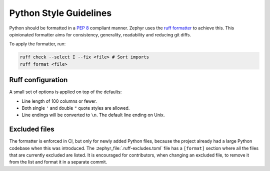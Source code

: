 .. _python_style:

Python Style Guidelines
#######################

Python should be formatted in a `PEP 8`_ compliant manner. Zephyr uses the `ruff formatter`_
to achieve this. This opinionated formatter aims for consistency, generality, readability and
reducing git diffs.

To apply the formatter, run:

.. code-block:: shell

   ruff check --select I --fix <file> # Sort imports
   ruff format <file>

Ruff configuration
******************

A small set of options is applied on top of the defaults:

* Line length of 100 columns or fewer.
* Both single ``'`` and double ``"`` quote styles are allowed.
* Line endings will be converted to ``\n``. The default line ending on Unix.

Excluded files
**************

The formatter is enforced in CI, but only for newly added Python files, because the project already
had a large Python codebase when this was introduced.
The :zephyr_file:`.ruff-excludes.toml` file has a ``[format]`` section where all the files that are
currently excluded are listed. It is encouraged for contributors, when changing an excluded file,
to remove it from the list and format it in a separate commit.

.. _PEP 8:
   https://peps.python.org/pep-0008/

.. _ruff formatter:
   https://docs.astral.sh/ruff/formatter/
